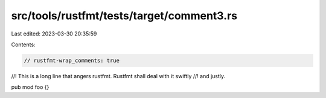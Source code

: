 src/tools/rustfmt/tests/target/comment3.rs
==========================================

Last edited: 2023-03-30 20:35:59

Contents:

.. code-block:: rs

    // rustfmt-wrap_comments: true

//! This is a long line that angers rustfmt. Rustfmt shall deal with it swiftly
//! and justly.

pub mod foo {}


